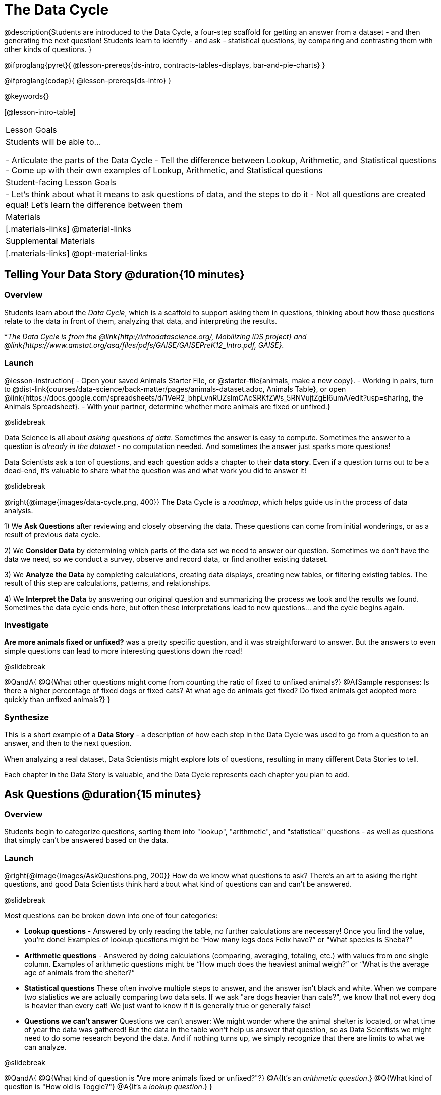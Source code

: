 = The Data Cycle

@description{Students are introduced to the Data Cycle, a four-step scaffold for getting an answer from a dataset - and then generating the next question! Students learn to identify - and ask - statistical questions, by comparing and contrasting them with other kinds of questions. }

@ifproglang{pyret}{
@lesson-prereqs{ds-intro, contracts-tables-displays, bar-and-pie-charts}
}

@ifproglang{codap}{
@lesson-prereqs{ds-intro}
}

@keywords{}

[@lesson-intro-table]
|===
| Lesson Goals
| Students will be able to...

- Articulate the parts of the Data Cycle
- Tell the difference between Lookup, Arithmetic, and Statistical questions
- Come up with their own examples of Lookup, Arithmetic, and Statistical questions

| Student-facing Lesson Goals
|

- Let's think about what it means to ask questions of data, and the steps to do it
- Not all questions are created equal! Let's learn the difference between them

| Materials
|[.materials-links]
@material-links

| Supplemental Materials
|[.materials-links]
@opt-material-links

|===

== Telling Your Data Story @duration{10 minutes}

=== Overview
Students learn about the _Data Cycle_, which is a scaffold to support asking them in questions, thinking about how those questions relate to the data in front of them, analyzing that data, and interpreting the results.

*_The Data Cycle is from the @link{http://introdatascience.org/, Mobilizing IDS project} and @link{https://www.amstat.org/asa/files/pdfs/GAISE/GAISEPreK12_Intro.pdf, GAISE}._

=== Launch
@lesson-instruction{
- Open your saved Animals Starter File, or @starter-file{animals, make a new copy}.
- Working in pairs, turn to @dist-link{courses/data-science/back-matter/pages/animals-dataset.adoc, Animals Table}, or open @link{https://docs.google.com/spreadsheets/d/1VeR2_bhpLvnRUZslmCAcSRKfZWs_5RNVujtZgEl6umA/edit?usp=sharing, the Animals Spreadsheet}.
- With your partner, determine whether more animals are fixed or unfixed.}

@slidebreak

Data Science is all about _asking questions of data_. Sometimes the answer is easy to compute. Sometimes the answer to a question is _already in the dataset_ - no computation needed.  And sometimes the answer just sparks more questions!

Data Scientists ask a ton of questions, and each question adds a chapter to their **data story**. Even if a question turns out to be a dead-end, it's valuable to share what the question was and what work you did to answer it!

@slidebreak

@right{@image{images/data-cycle.png, 400}}
The Data Cycle is a _roadmap_, which helps guide us in the process of data analysis.

1) We **Ask Questions** after reviewing and closely observing the data. These questions can come from initial wonderings, or as a result of previous data cycle.

2) We **Consider Data** by determining which parts of the data set we need to answer our question. Sometimes we don't have the data we need, so we conduct a survey, observe and record data, or find another existing dataset.

3) We **Analyze the Data** by completing calculations, creating data displays, creating new tables, or filtering existing tables. The result of this step are calculations, patterns, and relationships.

4) We **Interpret the Data** by answering our original question and summarizing the process we took and the results we found. Sometimes the data cycle ends here, but often these interpretations lead to new questions... and the cycle begins again.

=== Investigate
**Are more animals fixed or unfixed?** was a pretty specific question, and it was straightforward to answer. But the answers to even simple questions can lead to more interesting questions down the road!

@slidebreak

@QandA{
@Q{What other questions might come from counting the ratio of fixed to unfixed animals?}
@A{Sample responses: Is there a higher percentage of fixed dogs or fixed cats? At what age do animals get fixed? Do fixed animals get adopted more quickly than unfixed animals?}
}

=== Synthesize

This is a short example of a *Data Story* - a description of how each step in the Data Cycle was used to go from a question to an answer, and then to the next question. 

When analyzing a real dataset, Data Scientists might explore lots of questions, resulting in many different Data Stories to tell.

Each chapter in the Data Story is valuable, and the Data Cycle represents each chapter you plan to add.

== Ask Questions @duration{15 minutes}

=== Overview
Students begin to categorize questions, sorting them into "lookup", "arithmetic", and "statistical" questions - as well as questions that simply can't be answered based on the data.

=== Launch
@right{@image{images/AskQuestions.png, 200}} How do we know what questions to ask? There’s an art to asking the right questions, and good Data Scientists think hard about what kind of questions can and can’t be answered.

@slidebreak

Most questions can be broken down into one of four categories:

- **Lookup questions** - Answered by only reading the table, no further calculations are necessary! Once you find the value, you're done! Examples of lookup questions might be “How many legs does Felix have?” or "What species is Sheba?"

- **Arithmetic questions** - Answered by doing calculations (comparing, averaging, totaling, etc.) with values from one single column. Examples of arithmetic questions might be “How much does the heaviest animal weigh?” or “What is the average age of animals from the shelter?”

- **Statistical questions** These often involve multiple steps to answer, and the answer isn't black and white. When we compare two statistics we are actually comparing two data sets. If we ask "are dogs heavier than cats?", we know that not every dog is heavier than every cat! We just want to know if it is generally true or generally false!

- **Questions we can't answer** Questions we can’t answer: We might wonder where the animal shelter is located, or what time of year the data was gathered! But the data in the table won’t help us answer that question, so as Data Scientists we might need to do some research beyond the data. And if nothing turns up, we simply recognize that there are limits to what we can analyze.

@slidebreak

@QandA{
@Q{What kind of question is "Are more animals fixed or unfixed?"?}
@A{It's an _arithmetic question_.}
@Q{What kind of question is "How old is Toggle?"}
@A{It's a _lookup question_.}
}

=== Investigate

@lesson-instruction{
- Turn to @printable-exercise{which-question-type.adoc}. The table at the bottom includes columns for "Type", "Which Rows" and "Column(s)". *For now, we are only going to fill in the "Type" column.*
- Look at the Wonders you wrote on @printable-exercise{ds-intro/pages/questions-and-column-descriptions.adoc}. Are these Lookup, Arithmetic, or Statistical questions?
- @opt{For more practice, complete @opt-printable-exercise{question-types-animals.adoc}, by coming up with examples of each type of question for the Animals Dataset.}
}

=== Common Misconceptions
- Students generally struggle to make the leap into asking statistical questions. It's worth taking time on this, to support them coming up with better (and more engaging!) questions later.
- They may think that "What's the average weight of the animals?" is a statistical question, because "average" is a term that shows up in statistics. But computing the average is just pure arithmetic! A _statistical_ question would be "What's the typical weight of an animal?", because it does not specify a particular arithmetic process. The answer could be the mean, the median, or even the mode! Figuring out which one to use depends on the distribution of the data, which we'll discuss more in a later lesson.

=== Synthesize

- How would you explain the difference between Lookup, Arithmetic, and Statistical questions?
- When you looked back at your Wonders from the Animals Dataset, were they mostly Lookup questions? Arithmetic? Statistical?
- What are some examples of statistical questions the owner of a sports team might ask? Or a researcher who is trying to see if a cancer drug is effective? Or a principal who wants to know what will help their students the most?

== Consider Data @duration{20 minutes}

=== Overview
Students bridge from a human-language question into something more formal, by specifying the rows and columns they would need to examine. This activity stresses a hard programming skill (reading Contracts) with formal reading comprehension (identifying key portions of a statistical instruction).

=== Launch
@ifnotslide{
Once we have our question, it's time to figure out what data we'll need to answer it!
}

@right{@image{images/ConsiderData.png, 200}} Tables are made of *Rows* and *Columns*. Each Row represents one member of our population. In the Animals Dataset, each row represents a single animal. In a dataset of temperature readings, each row might represent the temperature at a particular hour.

Columns, on the other hand, represent information _about each row_. Every animal, for example, has columns for their name, species, sex, age, weight, legs, whether they are fixed or unfixed, and how long it took to be adopted.

@slidebreak

@lesson-point{
When considering data, we ask: **Which Rows** do we need? **Which Column(s)** do we care about?
}

If we want to know which cat is the heaviest, we _only care about rows for cats_, and _we only need the `pounds` column_. If we want to know how many fixed animals are rabbits, _we only care about rows for fixed animals_, and _we only need the `species` column_.

@slidebreak

@QandA{
@Q{If our question is "How old is Mittens?", what rows and column(s) do we need?}
@A{We only need one row for Mittens, and we just need the `age` column}
@Q{If our question is "Which animal is the heaviest?", what rows and column(s) do we need?}
@A{We need to compare every row, and we only look at the `pounds` column}
@Q{Which rows and columns did we need to answer "Are more animals fixed or unfixed?"?}
@A{We needed to look at _all_ the rows, but the only column we care about is `fixed`.}
}

=== Investigate

@lesson-instruction{
- Return to @printable-exercise{which-question-type.adoc} For each question, which rows would you need to answer them? (Sometimes we need all rows, and sometimes we only need a subset.) Which columns would you look at? Write your answers in the last two columns of the table at the bottom.
- Complete @printable-exercise{which-rows-which-columns.adoc}.
}


=== Common Misconceptions

Questions like "Who is the oldest?" or "What is the most?" require looking at _every row_ in the table.

=== Synthesize
Have students share their answers and discuss any questions they have about these pages.

How does asking "Which rows? Which columns?" help us figure out @ifproglang{pyret}{what code to write}@ifproglang{codap}{which configurations to use}?

== Analyzing Data @duration{15 minutes}

=== Overview
Students progress to the third step in the Data Cycle, by combining the "Consider Data" step with their knowledge of Contracts to help them _Analyze_ that data.

Note that @opt-printable-exercise{2-blank-data-cycles.adoc, blank Data Cycle worksheets} are available for printing as-needed!

=== Launch

@right{@image{images/AnalyzeData.png, 200}} Once we know what data we need, we can turn our attention to what we want to build with it!

- Do we need to filter out certain rows and make a new table?
- Do we need a bar chart? @ifproglang{pyret}{A pie chart?} A scatter plot?

@slidebreak

@ifproglang{pyret}{We could use a bar-chart _or_ a pie-chart to do this analysis, but since we care more about the ratio ("2x as many fixed as unfixed") than the actual count ("20 fixed vs. 10 fixed") a pie chart is the better choice.} 

@ifproglang{codap}{A bar chart will allow us to see the actual count ("20 fixed vs. 10 fixed") of animals in each category.}

@ifproglang{pyret}{Once we know that we want a pie-chart, and that we're using it to look at the `fixed` column, the next step is to read the Contract and write the code!}

@ifproglang{codap}{Once we've decided what to make and we know which rows and columns we're plotting, the next step is to choose the appropriate configuration.}

=== Investigate
Let's get some practice going from questions to code, and making data displays in the process!

@lesson-instruction{
Turn to @printable-exercise{analyzing-with-displays.adoc}, and see if you can fill in the first 3 steps of the Data Cycle for a set of predefined questions. When you're finished, try to make the display in @proglang.
}

@slidebreak

@QandA{
@Q{What did you learn from the displays you made?}
}

=== Synthesize
@right{@image{images/InterpretData.png, 100}} In this case, we got a clear answer to our question. But perhaps that's not the end of the story! We might be curious about whether a higher percentage of dogs are spayed and neutered than cats, or whether it's even possible to "fix" a tarantula. _All of this belongs in our data story!_

@slidebreak

@ifproglang{pyret}{
How do Contracts and the Data Cycle work together, to help us figure out what program will answer our questions?}
